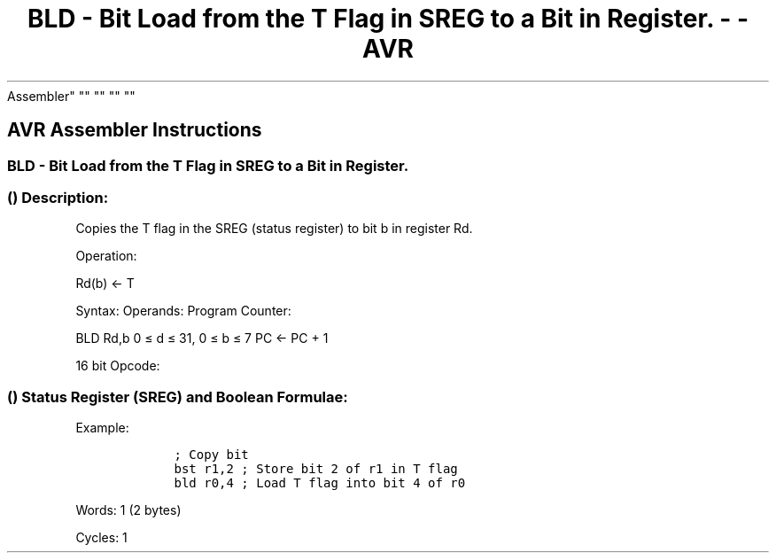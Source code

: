 .\"t
.\" Automatically generated by Pandoc 1.16.0.2
.\"
.TH "BLD \- Bit Load from the T Flag in SREG to a Bit in Register. \- \- AVR
Assembler" "" "" "" ""
.hy
.SH AVR Assembler Instructions
.SS BLD \- Bit Load from the T Flag in SREG to a Bit in Register.
.SS  () Description:
.PP
Copies the T flag in the SREG (status register) to bit b in register Rd.
.PP
Operation:
.PP
Rd(b) <\- T
.PP
Syntax: Operands: Program Counter:
.PP
BLD Rd,b 0 ≤ d ≤ 31, 0 ≤ b ≤ 7 PC <\- PC + 1
.PP
16 bit Opcode:
.PP
.TS
tab(@);
l l l l.
T{
.PP
1111
T}@T{
.PP
100d
T}@T{
.PP
dddd
T}@T{
.PP
0bbb
T}
.TE
.SS  () Status Register (SREG) and Boolean Formulae:
.PP
.TS
tab(@);
l l l l l l l l.
T{
.PP
I
T}@T{
.PP
T
T}@T{
.PP
H
T}@T{
.PP
S
T}@T{
.PP
V
T}@T{
.PP
N
T}@T{
.PP
Z
T}@T{
.PP
C
T}
_
T{
.PP
\-
T}@T{
.PP
\-
T}@T{
.PP
\-
T}@T{
.PP
\-
T}@T{
.PP
\-
T}@T{
.PP
\-
T}@T{
.PP
\-
T}@T{
.PP
\-
T}
.TE
.PP
Example:
.IP
.nf
\f[C]
\ \ \ \ ;\ Copy\ bit
\ \ \ \ bst\ r1,2\ ;\ Store\ bit\ 2\ of\ r1\ in\ T\ flag
\ \ \ \ bld\ r0,4\ ;\ Load\ T\ flag\ into\ bit\ 4\ of\ r0
\ \ \ \ 
\f[]
.fi
.PP
.PP
Words: 1 (2 bytes)
.PP
Cycles: 1
